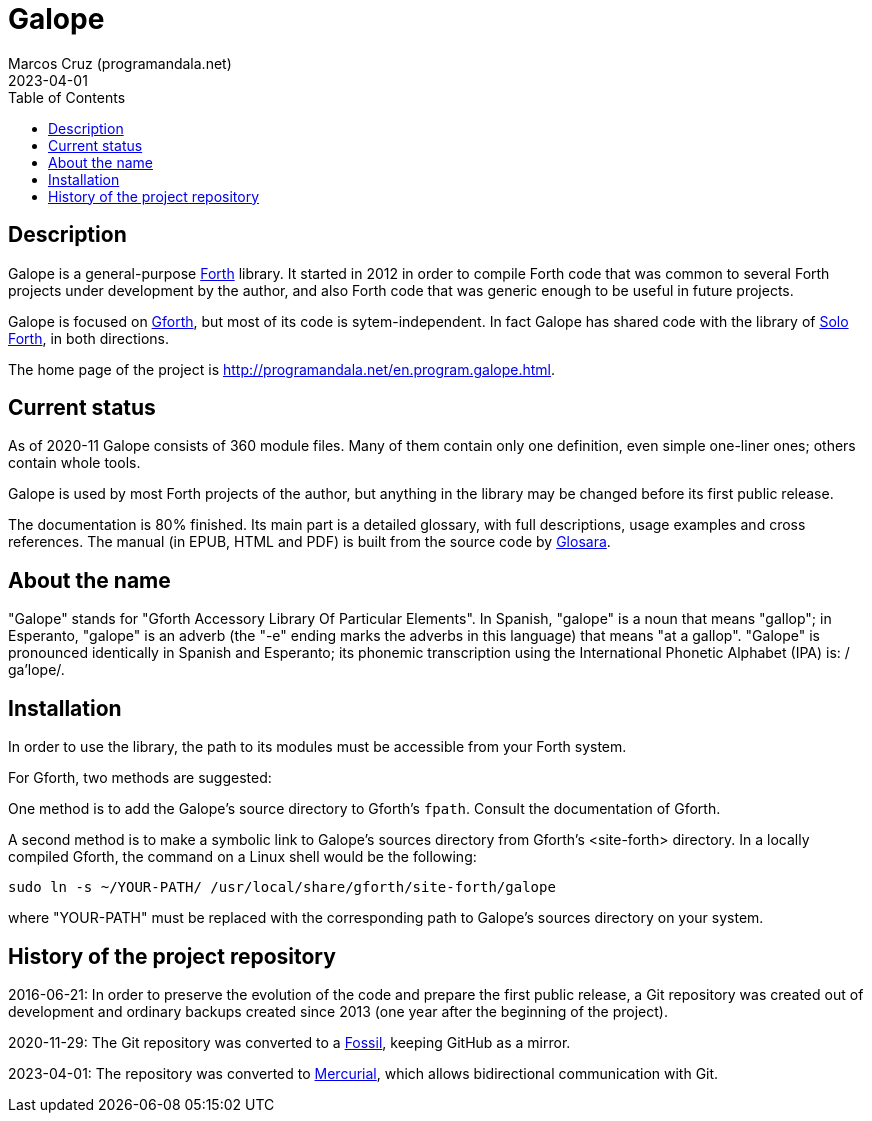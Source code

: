 = Galope
:author: Marcos Cruz (programandala.net)
:revdate: 2023-04-01
:linkattrs:
:toc: macro

// This file is part of Galope
// http://programandala.net/en.program.galope.html

// tag::description[]

toc::[]

== Description

Galope is a general-purpose
http://forth-standard.org[Forth,role="external"] library. It started
in 2012 in order to compile Forth code that was common to several
Forth projects under development by the author, and also Forth code
that was generic enough to be useful in future projects.

Galope is focused on
http://gnu.org/software/gforth[Gforth,role="external"], but most of
its code is sytem-independent. In fact Galope has shared code with the
library of http://programandala.net/en.program.solo_forth.html[Solo
Forth], in both directions.

The home page of the project is
http://programandala.net/en.program.galope.html.

// end::description[]

// tag::status[]

== Current status

As of 2020-11 Galope consists of 360 module files. Many of them
contain only one definition, even simple one-liner ones; others
contain whole tools.

Galope is used by most Forth projects of the author, but anything in
the library may be changed before its first public release.

The documentation is 80% finished. Its main part is a detailed
glossary, with full descriptions, usage
examples and cross references.  The manual (in EPUB, HTML and PDF)
is built from the source code by
http://programandala.net/en.program.glosara.html[Glosara].

// end::status[]

// tag::name[]

== About the name

"Galope" stands for "Gforth Accessory Library Of Particular Elements".
In Spanish, "galope" is a noun that means "gallop"; in Esperanto,
"galope" is an adverb (the "-e" ending marks the adverbs in this
language) that means "at a gallop".  "Galope" is pronounced
identically in Spanish and Esperanto; its phonemic transcription using
the International Phonetic Alphabet (IPA) is: /ɡa'lope/.

// end::name[]

// tag::intallation[]

== Installation

In order to use the library, the path to its modules must be
accessible from your Forth system.

For Gforth, two methods are suggested:

One method is to add the Galope's source directory to Gforth's
`fpath`. Consult the documentation of Gforth.

A second method is to make a symbolic link to Galope's sources
directory from Gforth's <site-forth> directory. In a locally compiled
Gforth, the command on a Linux shell would be the following:

----
sudo ln -s ~/YOUR-PATH/ /usr/local/share/gforth/site-forth/galope
----

where "YOUR-PATH" must be replaced with the corresponding path to
Galope's sources directory on your system.

// end::installation[]

== History of the project repository

2016-06-21: In order to preserve the evolution of the code and prepare
the first public release, a Git repository was created out of
development and ordinary backups created since 2013 (one year after
the beginning of the project).

2020-11-29: The Git repository was converted to a
https://fossil-scm.org[Fossil,role="external"], keeping GitHub as a
mirror.

2023-04-01: The repository was converted to
https://mercurial-scm.org[Mercurial,role="external"], which allows
bidirectional communication with Git.
